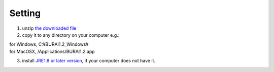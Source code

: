 Setting
=======

1. unzip `the downloaded file <./download.rst>`_

2. copy it to any directory on your computer e.g.: 

|    for Windows, C:¥BURAI1.2_Windows¥ 
|    for MacOSX, /Applications/BURAI1.2.app
   
3. install `JRE1.8 or later version <https://java.com/download/>`_, if your computer does not have it.

